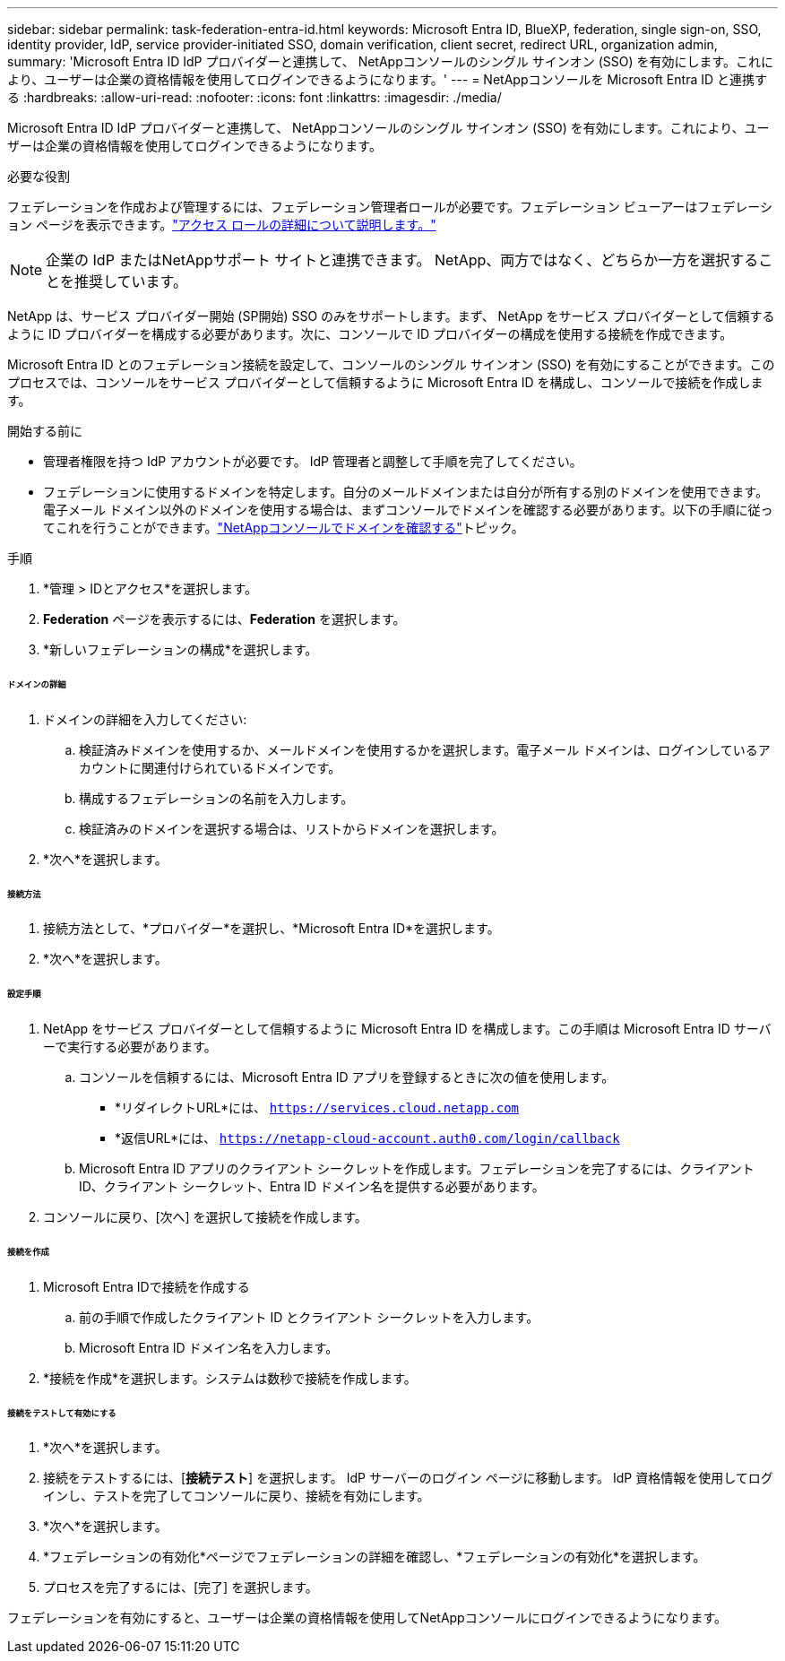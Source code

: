 ---
sidebar: sidebar 
permalink: task-federation-entra-id.html 
keywords: Microsoft Entra ID, BlueXP, federation, single sign-on, SSO, identity provider, IdP, service provider-initiated SSO, domain verification, client secret, redirect URL, organization admin, 
summary: 'Microsoft Entra ID IdP プロバイダーと連携して、 NetAppコンソールのシングル サインオン (SSO) を有効にします。これにより、ユーザーは企業の資格情報を使用してログインできるようになります。' 
---
= NetAppコンソールを Microsoft Entra ID と連携する
:hardbreaks:
:allow-uri-read: 
:nofooter: 
:icons: font
:linkattrs: 
:imagesdir: ./media/


[role="lead"]
Microsoft Entra ID IdP プロバイダーと連携して、 NetAppコンソールのシングル サインオン (SSO) を有効にします。これにより、ユーザーは企業の資格情報を使用してログインできるようになります。

.必要な役割
フェデレーションを作成および管理するには、フェデレーション管理者ロールが必要です。フェデレーション ビューアーはフェデレーション ページを表示できます。link:reference-iam-predefined-roles.html["アクセス ロールの詳細について説明します。"]


NOTE: 企業の IdP またはNetAppサポート サイトと連携できます。  NetApp、両方ではなく、どちらか一方を選択することを推奨しています。

NetApp は、サービス プロバイダー開始 (SP開始) SSO のみをサポートします。まず、 NetApp をサービス プロバイダーとして信頼するように ID プロバイダーを構成する必要があります。次に、コンソールで ID プロバイダーの構成を使用する接続を作成できます。

Microsoft Entra ID とのフェデレーション接続を設定して、コンソールのシングル サインオン (SSO) を有効にすることができます。このプロセスでは、コンソールをサービス プロバイダーとして信頼するように Microsoft Entra ID を構成し、コンソールで接続を作成します。

.開始する前に
* 管理者権限を持つ IdP アカウントが必要です。  IdP 管理者と調整して手順を完了してください。
* フェデレーションに使用するドメインを特定します。自分のメールドメインまたは自分が所有する別のドメインを使用できます。電子メール ドメイン以外のドメインを使用する場合は、まずコンソールでドメインを確認する必要があります。以下の手順に従ってこれを行うことができます。link:task-federation-verify-domain.html["NetAppコンソールでドメインを確認する"]トピック。


.手順
. *管理 > IDとアクセス*を選択します。
. *Federation* ページを表示するには、*Federation* を選択します。
. *新しいフェデレーションの構成*を選択します。


[discrete]
====== ドメインの詳細

. ドメインの詳細を入力してください:
+
.. 検証済みドメインを使用するか、メールドメインを使用するかを選択します。電子メール ドメインは、ログインしているアカウントに関連付けられているドメインです。
.. 構成するフェデレーションの名前を入力します。
.. 検証済みのドメインを選択する場合は、リストからドメインを選択します。


. *次へ*を選択します。


[discrete]
====== 接続方法

. 接続方法として、*プロバイダー*を選択し、*Microsoft Entra ID*を選択します。
. *次へ*を選択します。


[discrete]
====== 設定手順

. NetApp をサービス プロバイダーとして信頼するように Microsoft Entra ID を構成します。この手順は Microsoft Entra ID サーバーで実行する必要があります。
+
.. コンソールを信頼するには、Microsoft Entra ID アプリを登録するときに次の値を使用します。
+
*** *リダイレクトURL*には、 `https://services.cloud.netapp.com`
*** *返信URL*には、 `https://netapp-cloud-account.auth0.com/login/callback`


.. Microsoft Entra ID アプリのクライアント シークレットを作成します。フェデレーションを完了するには、クライアント ID、クライアント シークレット、Entra ID ドメイン名を提供する必要があります。


. コンソールに戻り、[次へ] を選択して接続を作成します。


[discrete]
====== 接続を作成

. Microsoft Entra IDで接続を作成する
+
.. 前の手順で作成したクライアント ID とクライアント シークレットを入力します。
.. Microsoft Entra ID ドメイン名を入力します。


. *接続を作成*を選択します。システムは数秒で接続を作成します。


[discrete]
====== 接続をテストして有効にする

. *次へ*を選択します。
. 接続をテストするには、[*接続テスト*] を選択します。  IdP サーバーのログイン ページに移動します。  IdP 資格情報を使用してログインし、テストを完了してコンソールに戻り、接続を有効にします。
. *次へ*を選択します。
. *フェデレーションの有効化*ページでフェデレーションの詳細を確認し、*フェデレーションの有効化*を選択します。
. プロセスを完了するには、[完了] を選択します。


フェデレーションを有効にすると、ユーザーは企業の資格情報を使用してNetAppコンソールにログインできるようになります。
